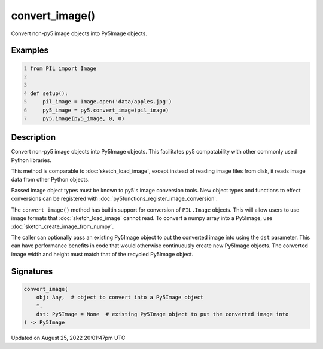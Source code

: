 convert_image()
===============

Convert non-py5 image objects into Py5Image objects.

Examples
--------

.. raw:: html

    <div class="example-table">

.. raw:: html

    <div class="example-row"><div class="example-cell-image">

.. image:: /images/reference/Sketch_convert_image_0.png
    :alt: example picture for convert_image()

.. raw:: html

    </div><div class="example-cell-code">

.. code:: python
    :number-lines:

    from PIL import Image


    def setup():
        pil_image = Image.open('data/apples.jpg')
        py5_image = py5.convert_image(pil_image)
        py5.image(py5_image, 0, 0)

.. raw:: html

    </div></div>

.. raw:: html

    </div>

Description
-----------

Convert non-py5 image objects into Py5Image objects. This facilitates py5 compatability with other commonly used Python libraries.

This method is comparable to :doc:`sketch_load_image`, except instead of reading image files from disk, it reads image data from other Python objects.

Passed image object types must be known to py5's image conversion tools. New object types and functions to effect conversions can be registered with :doc:`py5functions_register_image_conversion`.

The ``convert_image()`` method has builtin support for conversion of ``PIL.Image`` objects. This will allow users to use image formats that :doc:`sketch_load_image` cannot read. To convert a numpy array into a Py5Image, use :doc:`sketch_create_image_from_numpy`.

The caller can optionally pass an existing Py5Image object to put the converted image into using the ``dst`` parameter. This can have performance benefits in code that would otherwise continuously create new Py5Image objects. The converted image width and height must match that of the recycled Py5Image object.

Signatures
------

.. code:: python

    convert_image(
        obj: Any,  # object to convert into a Py5Image object
        *,
        dst: Py5Image = None  # existing Py5Image object to put the converted image into
    ) -> Py5Image
Updated on August 25, 2022 20:01:47pm UTC

